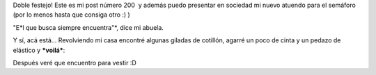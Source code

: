 .. link:
.. description:
.. tags: circo
.. date: 2011/05/26 12:13:14
.. title: Ya estoy listo para el semáforo!
.. slug: ya-estoy-listo-para-el-semaforo

Doble festejo! Este es mi post número 200  y además puedo presentar en
sociedad mi nuevo atuendo para el semáforo (por lo menos hasta que
consiga otro :) )

"E*l que busca siempre encuentra"*, dice mi abuela.

Y sí, acá está... Revolviendo mi casa encontré algunas giladas de
cotillón, agarré un poco de cinta y un pedazo de elástico y ***voilá***:

|image0|

Después veré que encuentro para vestir :D

.. |image0| image:: http://humitos.files.wordpress.com/2011/05/p5261605.jpg
   :target: http://humitos.files.wordpress.com/2011/05/p5261605.jpg
